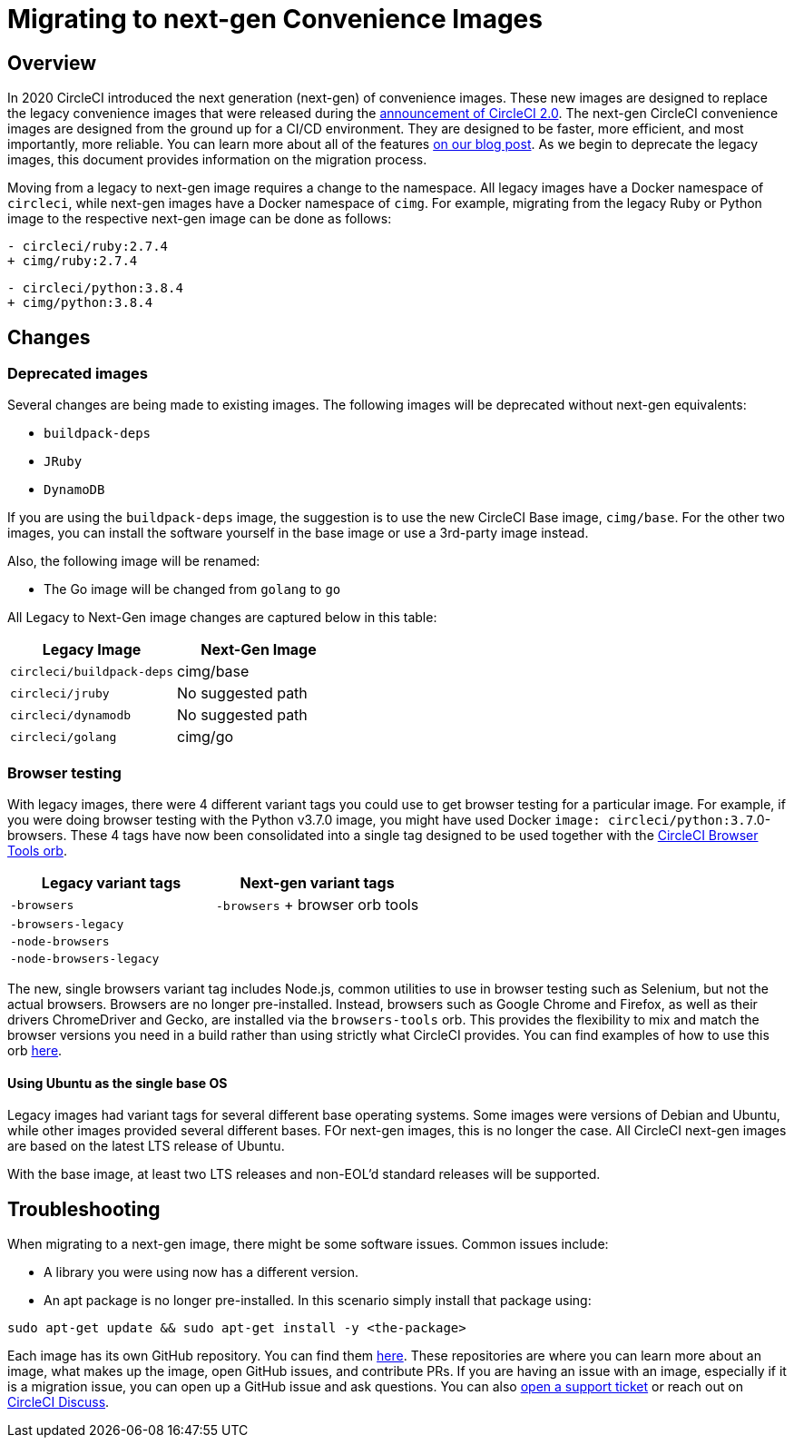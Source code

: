 = Migrating to next-gen Convenience Images
:page-platform: Cloud, Server v4+
:page-description: A guide for migrating from using legacy images to next-gen images.
:experimental:

[#overview]
== Overview

In 2020 CircleCI introduced the next generation (next-gen) of convenience images. These new images are designed to replace the legacy convenience images that were released during the link:https://circleci.com/blog/say-hello-to-circleci-2-0/[announcement of CircleCI 2.0]. The next-gen CircleCI convenience images are designed from the ground up for a CI/CD environment. They are designed to be faster, more efficient, and most importantly, more reliable. You can learn more about all of the features link:https://circleci.com/blog/announcing-our-next-generation-convenience-images-smaller-faster-more-deterministic/[on our blog post]. As we begin to deprecate the legacy images, this document provides information on the migration process.

Moving from a legacy to next-gen image requires a change to the namespace. All legacy images have a Docker namespace of `circleci`, while next-gen images have a Docker namespace of `cimg`. For example, migrating from the legacy Ruby or Python image to the respective next-gen image can be done as follows:

[,diff]
----
- circleci/ruby:2.7.4
+ cimg/ruby:2.7.4
----

[,diff]
----
- circleci/python:3.8.4
+ cimg/python:3.8.4
----

[#changes]
== Changes

[#deprecated-images]
=== Deprecated images

Several changes are being made to existing images. The following images will be deprecated without next-gen equivalents:

* `buildpack-deps`
* `JRuby`
* `DynamoDB`

If you are using the `buildpack-deps` image, the suggestion is to use the new CircleCI Base image, `cimg/base`. For the other two images, you can install the software yourself in the base image or use a 3rd-party image instead.

Also, the following image will be renamed:

* The Go image will be changed from `golang` to `go`

All Legacy to Next-Gen image changes are captured below in this table:

[cols=2*, options="header"]
|===
| Legacy Image | Next-Gen Image

| `circleci/buildpack-deps`
| cimg/base

| `circleci/jruby`
| No suggested path

| `circleci/dynamodb`
| No suggested path

| `circleci/golang`
| cimg/go
|===

[#browser-testing]
=== Browser testing

With legacy images, there were 4 different variant tags you could use to get browser testing for a particular image. For example, if you were doing browser testing with the Python v3.7.0 image, you might have used Docker `image: circleci/python:3.7`.0-browsers. These 4 tags have now been consolidated into a single tag designed to be used together with the link:https://circleci.com/developer/orbs/orb/circleci/browser-tools[CircleCI Browser Tools orb].

[cols=2*, options="header"]
|===
| Legacy variant tags | Next-gen variant tags

| `-browsers`
| `-browsers` + browser orb tools

| `-browsers-legacy`
|

| `-node-browsers`
|

| `-node-browsers-legacy`
|
|===

The new, single browsers variant tag includes Node.js, common utilities to use in browser testing such as Selenium, but not the actual browsers. Browsers are no longer pre-installed. Instead, browsers such as Google Chrome and Firefox, as well as their drivers ChromeDriver and Gecko, are installed via the `browsers-tools` orb. This provides the flexibility to mix and match the browser versions you need in a build rather than using strictly what CircleCI provides. You can find examples of how to use this orb https://circleci.com/developer/orbs/orb/circleci/browser-tools#usage-install_browsers[here].

==== Using Ubuntu as the single base OS

Legacy images had variant tags for several different base operating systems. Some images were versions of Debian and Ubuntu, while other images provided several different bases. FOr next-gen images, this is no longer the case. All CircleCI next-gen images are based on the latest LTS release of Ubuntu.

With the base image, at least two LTS releases and non-EOL'd standard releases will be supported.

[#troubleshooting]
== Troubleshooting

When migrating to a next-gen image, there might be some software issues. Common issues include:

* A library you were using now has a different version.
* An apt package is no longer pre-installed. In this scenario simply install that package using:

[,shell]
----
sudo apt-get update && sudo apt-get install -y <the-package>
----

Each image has its own GitHub repository. You can find them link:https://github.com/CircleCI-Public?q=cimg-&type=&language=&sort=[here]. These repositories are where you can learn more about an image, what makes up the image, open GitHub issues, and contribute PRs. If you are having an issue with an image, especially if it is a migration issue, you can open up a GitHub issue and ask questions. You can also link:https://support.circleci.com/hc/en-us/requests/new[open a support ticket] or reach out on link:https://discuss.circleci.com/t/legacy-convenience-image-deprecation/41034[CircleCI Discuss].
